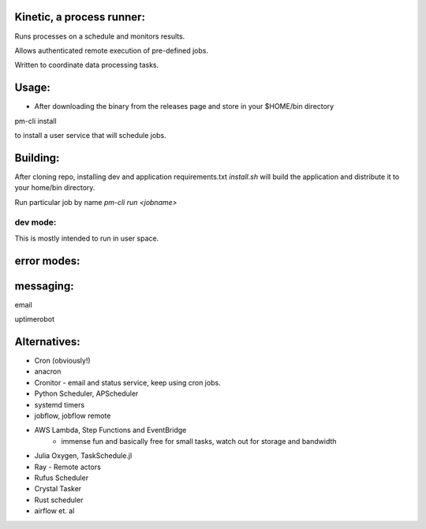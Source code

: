 Kinetic, a process runner:
==========================

Runs processes on a schedule and monitors results.

Allows authenticated remote execution of pre-defined jobs.

Written to coordinate data processing tasks.

Usage:
======

- After downloading the binary from the releases page and store in your $HOME/bin directory

pm-cli install

to install a user service that will schedule jobs.



Building:
=========
After cloning repo, installing dev and application requirements.txt
`install.sh` will build the application and distribute it to your home/bin directory.

Run particular job by name
`pm-cli run <jobname>`


dev mode:
---------
This is mostly intended to run in user space.


error modes:
============

messaging:
==========
email

uptimerobot


Alternatives:
=============

- Cron (obviously!)
- anacron
- Cronitor - email and status service, keep using cron jobs.
- Python Scheduler, APScheduler
- systemd timers
- jobflow, jobflow remote
- AWS Lambda, Step Functions and EventBridge
    - immense fun and basically free for small tasks, watch out for storage and bandwidth
- Julia Oxygen, TaskSchedule.jl
- Ray - Remote actors
- Rufus Scheduler
- Crystal Tasker
- Rust scheduler
- airflow et. al
